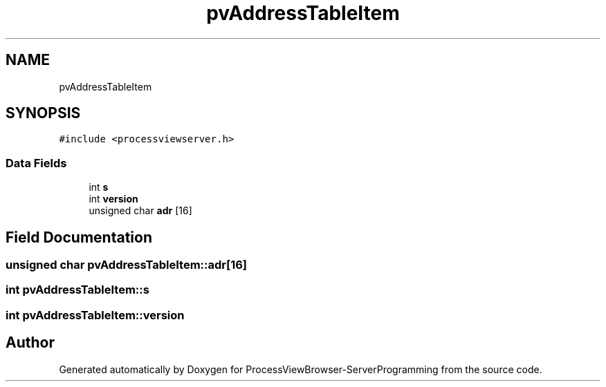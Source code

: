 .TH "pvAddressTableItem" 3 "Fri Jun 7 2019" "ProcessViewBrowser-ServerProgramming" \" -*- nroff -*-
.ad l
.nh
.SH NAME
pvAddressTableItem
.SH SYNOPSIS
.br
.PP
.PP
\fC#include <processviewserver\&.h>\fP
.SS "Data Fields"

.in +1c
.ti -1c
.RI "int \fBs\fP"
.br
.ti -1c
.RI "int \fBversion\fP"
.br
.ti -1c
.RI "unsigned char \fBadr\fP [16]"
.br
.in -1c
.SH "Field Documentation"
.PP 
.SS "unsigned char pvAddressTableItem::adr[16]"

.SS "int pvAddressTableItem::s"

.SS "int pvAddressTableItem::version"


.SH "Author"
.PP 
Generated automatically by Doxygen for ProcessViewBrowser-ServerProgramming from the source code\&.
